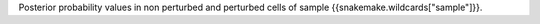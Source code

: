 Posterior probability values in non perturbed and perturbed cells of sample {{snakemake.wildcards["sample"]}}.